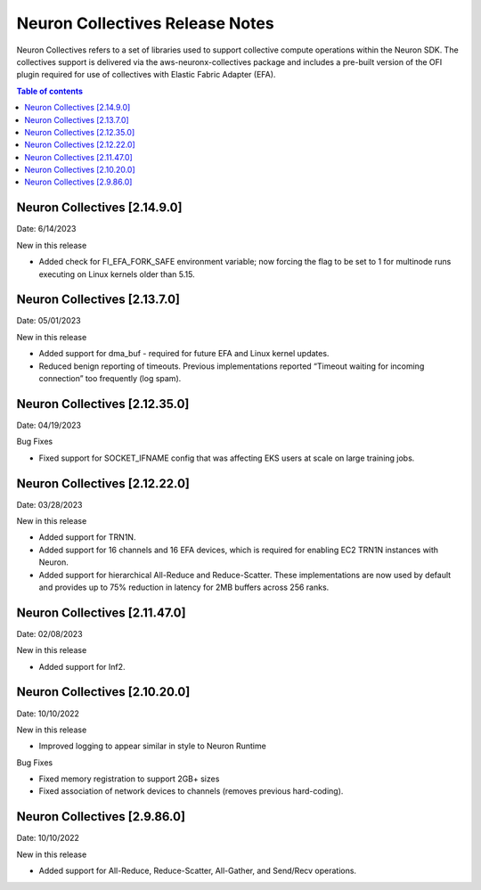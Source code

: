 .. _neuron-collectives-rn:

Neuron Collectives Release Notes
================================

Neuron Collectives refers to a set of libraries used to support collective compute operations within the Neuron SDK.  The collectives support is delivered via the aws-neuronx-collectives package and includes a pre-built version of the OFI plugin required for use of collectives with Elastic Fabric Adapter (EFA).

.. contents:: Table of contents
   :local:
   :depth: 1


Neuron Collectives [2.14.9.0]
------------------------------
Date: 6/14/2023

New in this release

* Added check for FI_EFA_FORK_SAFE environment variable; now forcing the flag to be set to 1 for multinode runs executing on Linux kernels older than 5.15. 


Neuron Collectives [2.13.7.0]
------------------------------
Date: 05/01/2023

New in this release

* Added support for dma_buf - required for future EFA and Linux kernel updates. 
* Reduced benign reporting of timeouts. Previous implementations reported “Timeout waiting for incoming connection” too frequently (log spam).



Neuron Collectives [2.12.35.0]
------------------------------
Date: 04/19/2023

Bug Fixes

* Fixed support for SOCKET_IFNAME config that was affecting EKS users at scale on large training jobs.



Neuron Collectives [2.12.22.0]
------------------------------
Date: 03/28/2023

New in this release

* Added support for TRN1N.
* Added support for 16 channels and 16 EFA devices, which is required for enabling EC2 TRN1N instances with Neuron.
* Added support for hierarchical All-Reduce and Reduce-Scatter. These implementations are now used by default and provides up to 75% reduction in latency for 2MB buffers across 256 ranks.


Neuron Collectives [2.11.47.0]
------------------------------
Date: 02/08/2023

New in this release

* Added support for Inf2. 



Neuron Collectives [2.10.20.0]
-----------------------------
Date: 10/10/2022

New in this release

* Improved logging to appear similar in style to Neuron Runtime

Bug Fixes

* Fixed memory registration to support 2GB+ sizes
* Fixed association of network devices to channels (removes previous hard-coding).


Neuron Collectives [2.9.86.0]
-----------------------------
Date: 10/10/2022

New in this release

* Added support for All-Reduce, Reduce-Scatter, All-Gather, and Send/Recv operations.

